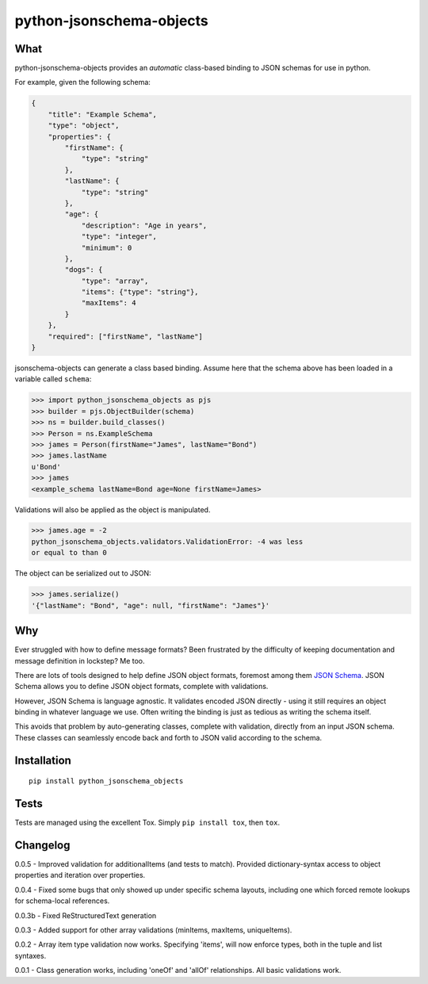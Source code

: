 python-jsonschema-objects
=========================

What
----

python-jsonschema-objects provides an *automatic* class-based binding to
JSON schemas for use in python.

For example, given the following schema:

.. code:: schema

    {
        "title": "Example Schema",
        "type": "object",
        "properties": {
            "firstName": {
                "type": "string"
            },
            "lastName": {
                "type": "string"
            },
            "age": {
                "description": "Age in years",
                "type": "integer",
                "minimum": 0
            },
            "dogs": {
                "type": "array",
                "items": {"type": "string"},
                "maxItems": 4
            }
        },
        "required": ["firstName", "lastName"]
    }

jsonschema-objects can generate a class based binding. Assume here that
the schema above has been loaded in a variable called ``schema``:

.. code:: python

    >>> import python_jsonschema_objects as pjs
    >>> builder = pjs.ObjectBuilder(schema)
    >>> ns = builder.build_classes()
    >>> Person = ns.ExampleSchema
    >>> james = Person(firstName="James", lastName="Bond")
    >>> james.lastName
    u'Bond'
    >>> james
    <example_schema lastName=Bond age=None firstName=James>

Validations will also be applied as the object is manipulated.

.. code:: python

    >>> james.age = -2
    python_jsonschema_objects.validators.ValidationError: -4 was less
    or equal to than 0

The object can be serialized out to JSON:

.. code:: python

    >>> james.serialize()
    '{"lastName": "Bond", "age": null, "firstName": "James"}'

Why
---

Ever struggled with how to define message formats? Been frustrated by
the difficulty of keeping documentation and message definition in
lockstep? Me too.

There are lots of tools designed to help define JSON object formats,
foremost among them `JSON Schema <http://json-schema.org>`__. JSON
Schema allows you to define JSON object formats, complete with
validations.

However, JSON Schema is language agnostic. It validates encoded JSON
directly - using it still requires an object binding in whatever
language we use. Often writing the binding is just as tedious as writing
the schema itself.

This avoids that problem by auto-generating classes, complete with
validation, directly from an input JSON schema. These classes can
seamlessly encode back and forth to JSON valid according to the schema.

Installation
------------

::

    pip install python_jsonschema_objects

Tests
-----

Tests are managed using the excellent Tox. Simply ``pip install tox``,
then ``tox``.

Changelog
---------

0.0.5 - Improved validation for additionalItems (and tests to match).
Provided dictionary-syntax access to object properties and iteration
over properties.

0.0.4 - Fixed some bugs that only showed up under specific schema
layouts, including one which forced remote lookups for schema-local
references.

0.0.3b - Fixed ReStructuredText generation

0.0.3 - Added support for other array validations (minItems, maxItems,
uniqueItems).

0.0.2 - Array item type validation now works. Specifying 'items', will
now enforce types, both in the tuple and list syntaxes.

0.0.1 - Class generation works, including 'oneOf' and 'allOf'
relationships. All basic validations work.


